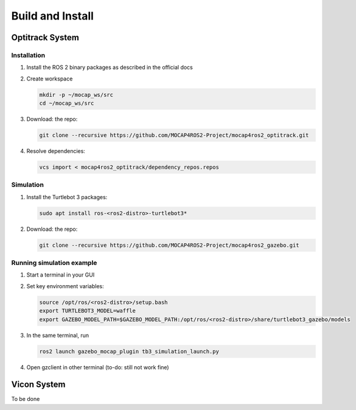 .. _build-instructions:

Build and Install
#################

Optitrack System
*****************
Installation
------------
1. Install the ROS 2 binary packages as described in the official docs
2. Create workspace

   .. code-block:: bash
   
      mkdir -p ~/mocap_ws/src
      cd ~/mocap_ws/src
      
3. Download: the repo:

   .. code-block:: bash
   
      git clone --recursive https://github.com/MOCAP4ROS2-Project/mocap4ros2_optitrack.git
      
4. Resolve dependencies:

   .. code-block:: bash
   
      vcs import < mocap4ros2_optitrack/dependency_repos.repos
      
Simulation
----------
          
1. Install the Turtlebot 3 packages:

   .. code-block:: bash

      sudo apt install ros-<ros2-distro>-turtlebot3*
      
2. Download: the repo:

   .. code-block:: bash
   
      git clone --recursive https://github.com/MOCAP4ROS2-Project/mocap4ros2_gazebo.git
      
Running simulation example
--------------------------

1. Start a terminal in your GUI
2. Set key environment variables:

   .. code-block:: bash

      source /opt/ros/<ros2-distro>/setup.bash
      export TURTLEBOT3_MODEL=waffle
      export GAZEBO_MODEL_PATH=$GAZEBO_MODEL_PATH:/opt/ros/<ros2-distro>/share/turtlebot3_gazebo/models
      
3. In the same terminal, run

   .. code-block:: bash

      ros2 launch gazebo_mocap_plugin tb3_simulation_launch.py
   
4. Open gzclient in other terminal (to-do: still not work fine)
 
 
 
Vicon System
************

To be done

